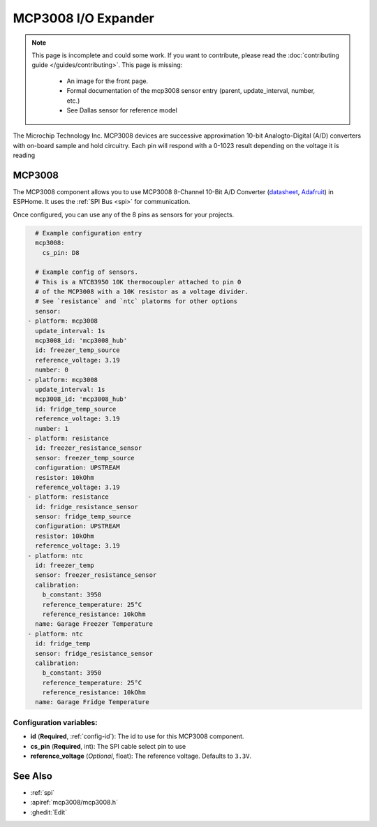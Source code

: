 MCP3008 I/O Expander
====================

.. seo::
    :description: Instructions for setting up MCP3008 10 Bit Analog to Digital Converter in ESPHome.
    :image: mcp3008.png

.. note::

    This page is incomplete and could some work. If you want to contribute, please read the
    :doc:`contributing guide </guides/contributing>`. This page is missing:

      - An image for the front page.
      - Formal documentation of the mcp3008 sensor entry (parent, update_interval, number, etc.)
      - See Dallas sensor for reference model

The Microchip Technology Inc. MCP3008
devices are successive approximation 10-bit Analogto-Digital (A/D) converters with on-board sample and
hold circuitry. Each pin will respond with a 0-1023 result depending on the voltage it is reading

MCP3008
-------

The MCP3008 component allows you to use MCP3008 8-Channel 10-Bit A/D Converter
(`datasheet <http://ww1.microchip.com/downloads/en/DeviceDoc/21295d.pdf>`__,
`Adafruit <https://www.adafruit.com/product/856>`__) in ESPHome.
It uses the :ref:`SPI Bus <spi>` for communication.

Once configured, you can use any of the 8 pins as
sensors for your projects.

.. code-block:: yaml

    # Example configuration entry
    mcp3008:
      cs_pin: D8

    # Example config of sensors.
    # This is a NTCB3950 10K thermocoupler attached to pin 0
    # of the MCP3008 with a 10K resistor as a voltage divider.
    # See `resistance` and `ntc` platorms for other options
    sensor:
  - platform: mcp3008
    update_interval: 1s
    mcp3008_id: 'mcp3008_hub'
    id: freezer_temp_source
    reference_voltage: 3.19
    number: 0
  - platform: mcp3008
    update_interval: 1s
    mcp3008_id: 'mcp3008_hub'
    id: fridge_temp_source
    reference_voltage: 3.19
    number: 1
  - platform: resistance
    id: freezer_resistance_sensor
    sensor: freezer_temp_source
    configuration: UPSTREAM
    resistor: 10kOhm
    reference_voltage: 3.19
  - platform: resistance
    id: fridge_resistance_sensor
    sensor: fridge_temp_source
    configuration: UPSTREAM
    resistor: 10kOhm
    reference_voltage: 3.19
  - platform: ntc
    id: freezer_temp
    sensor: freezer_resistance_sensor
    calibration:
      b_constant: 3950
      reference_temperature: 25°C
      reference_resistance: 10kOhm
    name: Garage Freezer Temperature
  - platform: ntc
    id: fridge_temp
    sensor: fridge_resistance_sensor
    calibration:
      b_constant: 3950
      reference_temperature: 25°C
      reference_resistance: 10kOhm
    name: Garage Fridge Temperature
    
Configuration variables:
~~~~~~~~~~~~~~~~~~~~~~~~

- **id** (**Required**, :ref:`config-id`): The id to use for this MCP3008 component.
- **cs_pin** (**Required**, int): The SPI cable select pin to use
- **reference_voltage** (*Optional*, float): The reference voltage. Defaults to ``3.3V``.

See Also
--------

- :ref:`spi`
- :apiref:`mcp3008/mcp3008.h`
- :ghedit:`Edit`